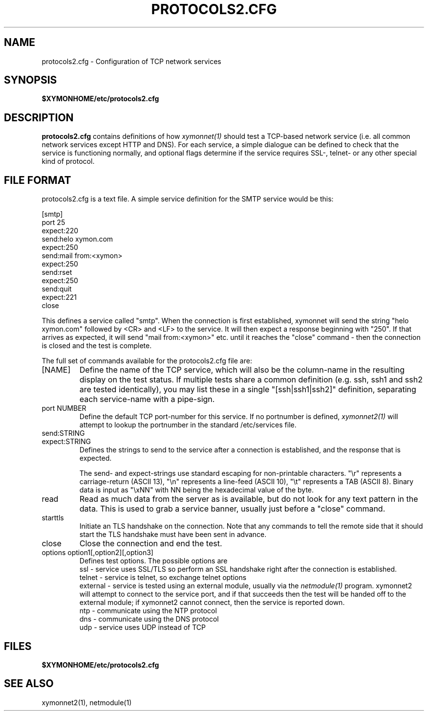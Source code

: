 .TH PROTOCOLS2.CFG 5 "Version 4.3.7: 13 Dec 2011" "Xymon"
.SH NAME
protocols2.cfg \- Configuration of TCP network services

.SH SYNOPSIS
.BR $XYMONHOME/etc/protocols2.cfg

.SH DESCRIPTION
\fBprotocols2.cfg\fR contains definitions of how 
.I xymonnet(1)
should test a TCP-based network service (i.e. all common
network services except HTTP and DNS).
For each service, a simple dialogue can be defined to
check that the service is functioning normally, and optional
flags determine if the service requires SSL-, telnet- or any
other special kind of protocol.

.SH FILE FORMAT
protocols2.cfg is a text file. A simple service definition for
the SMTP service would be this:
.br
.sp
   [smtp]
.br
      port 25
.br
      expect:220
.br
      send:helo xymon.com\r\n
.br
      expect:250
.br
      send:mail from:<xymon>\r\n
.br
      expect:250
.br
      send:rset\r\n
.br
      expect:250
.br
      send:quit\r\n
.br
      expect:221
.br
      close
.br

.sp
This defines a service called "smtp". When the connection is
first established, xymonnet will send the string "helo xymon.com" followed by
<CR> and <LF> to the service. It will then expect a response beginning with "250". If
that arrives as expected, it will send "mail from:<xymon>" etc. until it reaches
the "close" command - then the connection is closed and the test is complete.
.sp
The full set of commands available for the protocols2.cfg file are:

.IP "[NAME]"
Define the name of the TCP service, which will also be the column-name
in the resulting display on the test status. If multiple tests share 
a common definition (e.g. ssh, ssh1 and ssh2 are tested identically),
you may list these in a single "[ssh|ssh1|ssh2]" definition,
separating each service-name with a pipe-sign.

.IP "port NUMBER"
Define the default TCP port-number for this service. If no portnumber
is defined,
.I xymonnet2(1)
will attempt to lookup the portnumber in the standard /etc/services 
file.

.IP "send:STRING"
.IP "expect:STRING"
Defines the strings to send to the service after a connection is
established, and the response that is expected.

The send- and expect-strings use standard escaping for non-printable
characters. "\\r" represents a carriage-return (ASCII 13), "\\n"
represents a line-feed (ASCII 10), "\\t" represents a TAB (ASCII 8). 
Binary data is input as "\\xNN" with NN being the hexadecimal value
of the byte.

.IP "read"
Read as much data from the server as is available, but do not look 
for any text pattern in the data. This is used to grab a service
banner, usually just before a "close" command.

.IP "starttls"
Initiate an TLS handshake on the connection. Note that any commands
to tell the remote side that it should start the TLS handshake must
have been sent in advance.

.IP "close"
Close the connection and end the test.

.IP "options option1[,option2][,option3]"
Defines test options. The possible options are
.br
   ssl - service uses SSL/TLS so perform an SSL handshake right after the connection is established.
.br
   telnet - service is telnet, so exchange telnet options
.br
   external - service is tested using an external module, usually via the
.I netmodule(1)
program. xymonnet2 will attempt to connect to the service port, and if 
that succeeds then the test will be handed off to the external module;
if xymonnet2 cannot connect, then the service is reported down.
.br
   ntp - communicate using the NTP protocol
.br
   dns - communicate using the DNS protocol
.br
   udp - service uses UDP instead of TCP

.SH FILES
.BR $XYMONHOME/etc/protocols2.cfg

.SH "SEE ALSO"
xymonnet2(1), netmodule(1)


